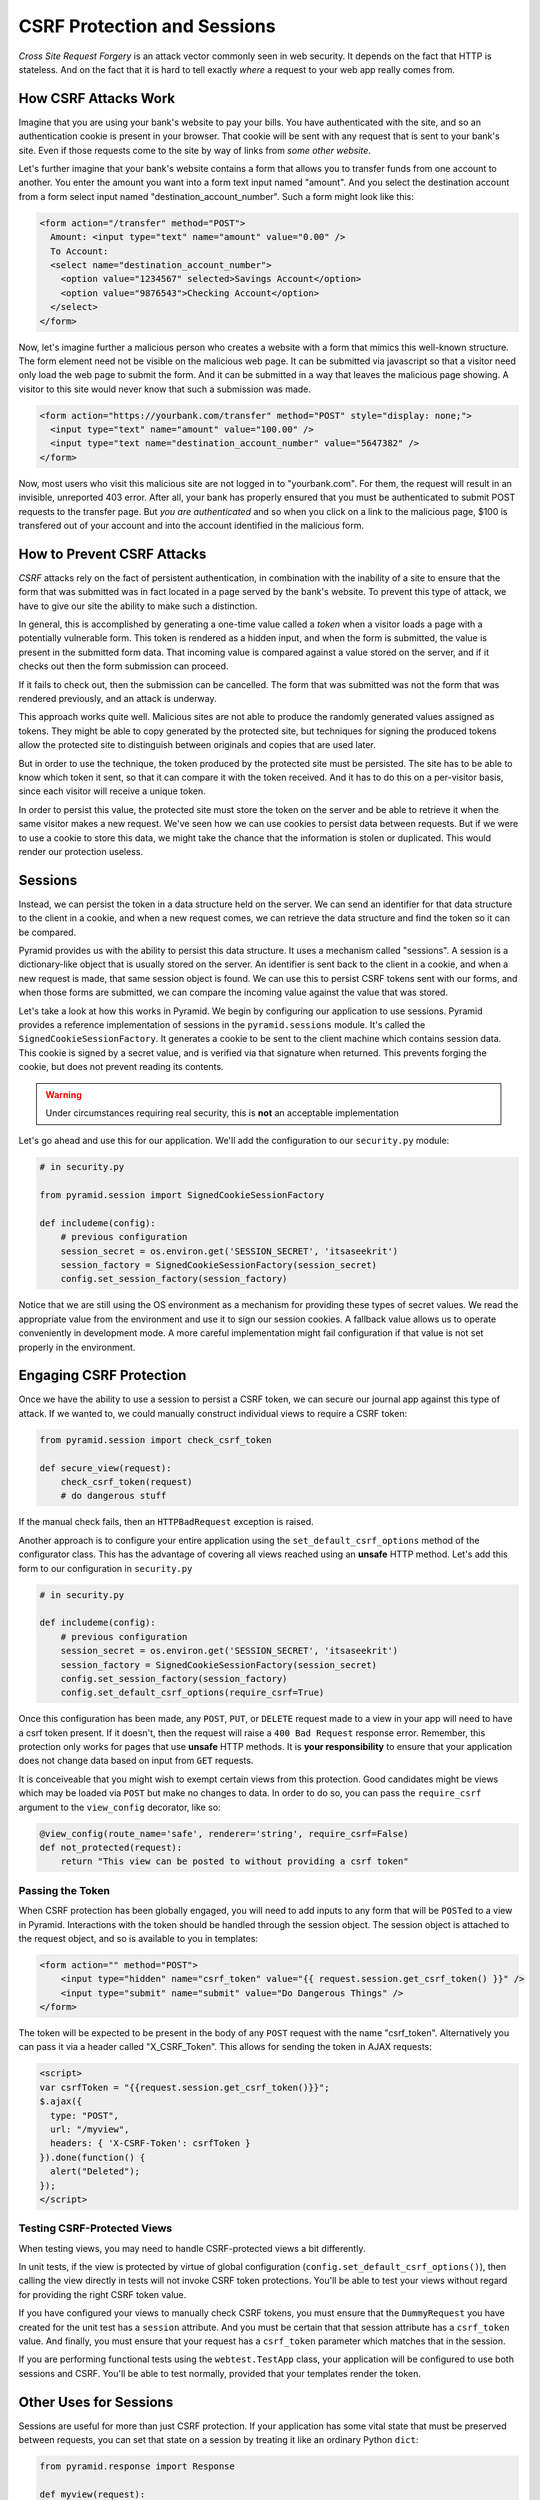 ****************************
CSRF Protection and Sessions
****************************

*Cross Site Request Forgery* is an attack vector commonly seen in web security.
It depends on the fact that HTTP is stateless.
And on the fact that it is hard to tell exactly *where* a request to your web app really comes from.

How CSRF Attacks Work
=====================

Imagine that you are using your bank's website to pay your bills.
You have authenticated with the site, and so an authentication cookie is present in your browser.
That cookie will be sent with any request that is sent to your bank's site.
Even if those requests come to the site by way of links from *some other website*.

Let's further imagine that your bank's website contains a form that allows you to transfer funds from one account to another.
You enter the amount you want into a form text input named "amount".
And you select the destination account from a form select input named "destination_account_number".
Such a form might look like this:

.. code-block:: html

    <form action="/transfer" method="POST">
      Amount: <input type="text" name="amount" value="0.00" />
      To Account:
      <select name="destination_account_number">
        <option value="1234567" selected>Savings Account</option>
        <option value="9876543">Checking Account</option>
      </select>
    </form>

Now, let's imagine further a malicious person who creates a website with a form that mimics this well-known structure.
The form element need not be visible on the malicious web page.
It can be submitted via javascript so that a visitor need only load the web page to submit the form.
And it can be submitted in a way that leaves the malicious page showing.
A visitor to this site would never know that such a submission was made.

.. code-block:: html

    <form action="https://yourbank.com/transfer" method="POST" style="display: none;">
      <input type="text" name="amount" value="100.00" />
      <input type="text name="destination_account_number" value="5647382" />
    </form>

Now, most users who visit this malicious site are not logged in to "yourbank.com".
For them, the request will result in an invisible, unreported 403 error.
After all, your bank has properly ensured that you must be authenticated to submit POST requests to the transfer page.
But *you are authenticated* and so when you click on a link to the malicious page,
$100 is transfered out of your account and into the account identified in the malicious form.

How to Prevent CSRF Attacks
===========================

*CSRF* attacks rely on the fact of persistent authentication,
in combination with the inability of a site to ensure that the form that was submitted was in fact located in a page served by the bank's website.
To prevent this type of attack, we have to give our site the ability to make such a distinction.

In general, this is accomplished by generating a one-time value called a *token* when a visitor loads a page with a potentially vulnerable form.
This token is rendered as a hidden input,
and when the form is submitted, the value is present in the submitted form data.
That incoming value is compared against a value stored on the server,
and if it checks out then the form submission can proceed.

If it fails to check out, then the submission can be cancelled.
The form that was submitted was not the form that was rendered previously, and an attack is underway.

This approach works quite well.
Malicious sites are not able to produce the randomly generated values assigned as tokens.
They might be able to copy generated by the protected site,
but techniques for signing the produced tokens allow the protected site to distinguish between originals and copies that are used later.

But in order to use the technique, the token produced by the protected site must be persisted.
The site has to be able to know which token it sent, so that it can compare it with the token received.
And it has to do this on a per-visitor basis, since each visitor will receive a unique token.

In order to persist this value, the protected site must store the token on the server and be able to retrieve it when the same visitor makes a new request.
We've seen how we can use cookies to persist data between requests.
But if we were to use a cookie to store this data, we might take the chance that the information is stolen or duplicated.
This would render our protection useless.

Sessions
========

Instead, we can persist the token in a data structure held on the server.
We can send an identifier for that data structure to the client in a cookie,
and when a new request comes, we can retrieve the data structure and find the token so it can be compared.

Pyramid provides us with the ability to persist this data structure.
It uses a mechanism called "sessions".
A session is a dictionary-like object that is usually stored on the server.
An identifier is sent back to the client in a cookie,
and when a new request is made, that same session object is found.
We can use this to persist CSRF tokens sent with our forms,
and when those forms are submitted, we can compare the incoming value against the value that was stored.

Let's take a look at how this works in Pyramid.
We begin by configuring our application to use sessions.
Pyramid provides a reference implementation of sessions in the ``pyramid.sessions`` module.
It's called the ``SignedCookieSessionFactory``.
It generates a cookie to be sent to the client machine which contains session data.
This cookie is signed by a secret value, and is verified via that signature when returned.
This prevents forging the cookie, but does not prevent reading its contents.

.. warning:: Under circumstances requiring real security, this is **not** an acceptable implementation

Let's go ahead and use this for our application.
We'll add the configuration to our ``security.py`` module:

.. code-block:: python

    # in security.py

    from pyramid.session import SignedCookieSessionFactory

    def includeme(config):
        # previous configuration
        session_secret = os.environ.get('SESSION_SECRET', 'itsaseekrit')
        session_factory = SignedCookieSessionFactory(session_secret)
        config.set_session_factory(session_factory)

Notice that we are still using the OS environment as a mechanism for providing these types of secret values.
We read the appropriate value from the environment and use it to sign our session cookies.
A fallback value allows us to operate conveniently in development mode.
A more careful implementation might fail configuration if that value is not set properly in the environment.

Engaging CSRF Protection
========================

Once we have the ability to use a session to persist a CSRF token,
we can secure our journal app against this type of attack.
If we wanted to, we could manually construct individual views to require a CSRF token:

.. code-block:: python

    from pyramid.session import check_csrf_token

    def secure_view(request):
        check_csrf_token(request)
        # do dangerous stuff

If the manual check fails, then an ``HTTPBadRequest`` exception is raised.

Another approach is to configure your entire application using the ``set_default_csrf_options`` method of the configurator class.
This has the advantage of covering all views reached using an **unsafe** HTTP method.
Let's add this form to our configuration in ``security.py``

.. code-block:: python

    # in security.py

    def includeme(config):
        # previous configuration
        session_secret = os.environ.get('SESSION_SECRET', 'itsaseekrit')
        session_factory = SignedCookieSessionFactory(session_secret)
        config.set_session_factory(session_factory)
        config.set_default_csrf_options(require_csrf=True)

Once this configuration has been made,
any ``POST``, ``PUT``, or ``DELETE`` request made to a view in your app will need to have a csrf token present.
If it doesn't, then the request will raise a ``400 Bad Request`` response error.
Remember, this protection only works for pages that use **unsafe** HTTP methods.
It is **your responsibility** to ensure that your application does not change data based on input from ``GET`` requests.

It is conceiveable that you might wish to exempt certain views from this protection.
Good candidates might be views which may be loaded via ``POST`` but make no changes to data.
In order to do so, you can pass the ``require_csrf`` argument to the ``view_config`` decorator, like so:

.. code-block:: python

    @view_config(route_name='safe', renderer='string', require_csrf=False)
    def not_protected(request):
        return "This view can be posted to without providing a csrf token"

Passing the Token
-----------------

When CSRF protection has been globally engaged,
you will need to add inputs to any form that will be ``POST``\ ed to a view in Pyramid.
Interactions with the token should be handled through the session object.
The session object is attached to the request object, and so is available to you in templates:

.. code-block:: html+jinja

    <form action="" method="POST">
        <input type="hidden" name="csrf_token" value="{{ request.session.get_csrf_token() }}" />
        <input type="submit" name="submit" value="Do Dangerous Things" />
    </form>

The token will be expected to be present in the body of any ``POST`` request with the name "csrf_token".
Alternatively you can pass it via a header called "X_CSRF_Token".
This allows for sending the token in AJAX requests:

.. code-block:: html+jinja

    <script>
    var csrfToken = "{{request.session.get_csrf_token()}}";
    $.ajax({
      type: "POST",
      url: "/myview",
      headers: { 'X-CSRF-Token': csrfToken }
    }).done(function() {
      alert("Deleted");
    });
    </script>

Testing CSRF-Protected Views
----------------------------

When testing views, you may need to handle CSRF-protected views a bit differently.

In unit tests, if the view is protected by virtue of global configuration (``config.set_default_csrf_options()``),
then calling the view directly in tests will not invoke CSRF token protections.
You'll be able to test your views without regard for providing the right CSRF token value.

If you have configured your views to manually check CSRF tokens,
you must ensure that the ``DummyRequest`` you have created for the unit test has a ``session`` attribute.
And you must be certain that that session attribute has a ``csrf_token`` value.
And finally, you must ensure that your request has a ``csrf_token`` parameter which matches that in the session.

If you are performing functional tests using the ``webtest.TestApp`` class,
your application will be configured to use both sessions and CSRF.
You'll be able to test normally, provided that your templates render the token.

Other Uses for Sessions
=======================

Sessions are useful for more than just CSRF protection.
If your application has some vital state that must be preserved between requests,
you can set that state on a session by treating it like an ordinary Python ``dict``:

.. code-block:: python

    from pyramid.response import Response

    def myview(request):
        session = request.session
        if 'abc' in session:
            session['fred'] = 'yes'
        session['abc'] = '123'
        if 'fred' in session:
            return Response('Fred was in the session')
        else:
            return Response('Fred was not in the session')

Sending Messages
----------------

Another common use-case is to use the session for sending **flash** messages to users.
The ``flash`` method of the session object takes a string argument which is a message.
It sets the passed message in a *queue* stored with the session.
You can call this method in view code to add a message like so:

.. code-block:: python

    @view_config(route_name='messenger', renderer='templates/msg.jinja2')
    def some_view(request):
        request.session.flash('A message for the user')
        return {}

An optional second argument allows you to create different queues for different types of messages:

.. code-block:: python

    @view_config(route_name='fancy_messenger', renderer='templates/fancy.jinja2')
    def another_view(request):
        request.session.flase('An important message', 'importantq')
        request.session.flash('A fun message', 'funq')

Reading Messages
----------------

In template code, you can use the seesion's ``pop_flash`` method to read the messages that are in the flash queue.
If you provide no arguments, it will return a list containing all messages that have been inserted into the queue so far.
You can provide an argument naming a specific queue and all the messages for that queue will be returned.
If you call the method on an empty queue, it will return an empty list.

.. code-block:: html+jinja2

    <div class="messages">
        {% for msg in request.session.pop_flash() %}
        <div class="message">{{ msg }}</div>
        {% endfor %}
    </div>

Again, providing a queue name will allow popping the messages from a specific queue:

.. code-block:: html+jinja2

    <div class="messages important">
        {% for msg in request.session.pop_flash('importantq') %}
        <div class="message">{{ msg }}</div>
        {% endfor %}
    </div>

As you might expect, the flash queue system for a session also includes the ability to peek at the messages in a queue without removing them.

Wrap Up
=======

In today's lecture we've learned about CSRF and Sessions.
We learned how a CSRF attack works, and the basic means by which we can mitigate the attack.
We've learned to use the CSRF protection provided by Pyramid.
And we've learned to use Sessions in Pyramid in order to support this protection.
We've also seen a few ways in which sessions can be useful beyond preventing CSRF attacks.

That's enough for now.
